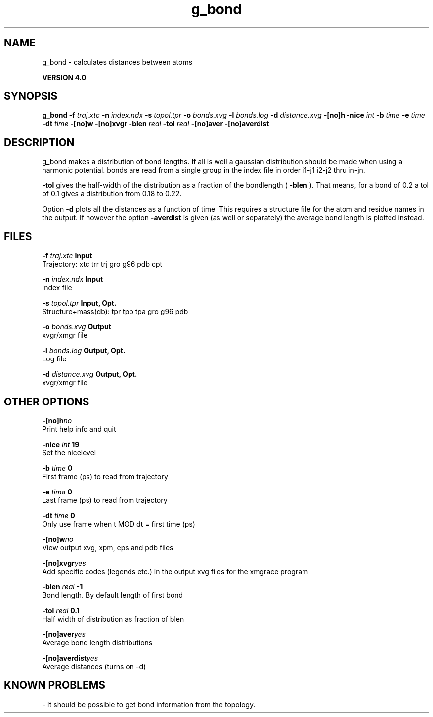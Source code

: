 .TH g_bond 1 "Thu 16 Oct 2008"
.SH NAME
g_bond - calculates distances between atoms

.B VERSION 4.0
.SH SYNOPSIS
\f3g_bond\fP
.BI "-f" " traj.xtc "
.BI "-n" " index.ndx "
.BI "-s" " topol.tpr "
.BI "-o" " bonds.xvg "
.BI "-l" " bonds.log "
.BI "-d" " distance.xvg "
.BI "-[no]h" ""
.BI "-nice" " int "
.BI "-b" " time "
.BI "-e" " time "
.BI "-dt" " time "
.BI "-[no]w" ""
.BI "-[no]xvgr" ""
.BI "-blen" " real "
.BI "-tol" " real "
.BI "-[no]aver" ""
.BI "-[no]averdist" ""
.SH DESCRIPTION
g_bond makes a distribution of bond lengths. If all is well a
gaussian distribution should be made when using a harmonic potential.
bonds are read from a single group in the index file in order i1-j1
i2-j2 thru in-jn.



.B -tol
gives the half-width of the distribution as a fraction
of the bondlength (
.B -blen
). That means, for a bond of 0.2
a tol of 0.1 gives a distribution from 0.18 to 0.22.


Option 
.B -d
plots all the distances as a function of time.
This requires a structure file for the atom and residue names in
the output. If however the option 
.B -averdist
is given (as well
or separately) the average bond length is plotted instead.
.SH FILES
.BI "-f" " traj.xtc" 
.B Input
 Trajectory: xtc trr trj gro g96 pdb cpt 

.BI "-n" " index.ndx" 
.B Input
 Index file 

.BI "-s" " topol.tpr" 
.B Input, Opt.
 Structure+mass(db): tpr tpb tpa gro g96 pdb 

.BI "-o" " bonds.xvg" 
.B Output
 xvgr/xmgr file 

.BI "-l" " bonds.log" 
.B Output, Opt.
 Log file 

.BI "-d" " distance.xvg" 
.B Output, Opt.
 xvgr/xmgr file 

.SH OTHER OPTIONS
.BI "-[no]h"  "no    "
 Print help info and quit

.BI "-nice"  " int" " 19" 
 Set the nicelevel

.BI "-b"  " time" " 0     " 
 First frame (ps) to read from trajectory

.BI "-e"  " time" " 0     " 
 Last frame (ps) to read from trajectory

.BI "-dt"  " time" " 0     " 
 Only use frame when t MOD dt = first time (ps)

.BI "-[no]w"  "no    "
 View output xvg, xpm, eps and pdb files

.BI "-[no]xvgr"  "yes   "
 Add specific codes (legends etc.) in the output xvg files for the xmgrace program

.BI "-blen"  " real" " -1    " 
 Bond length. By default length of first bond

.BI "-tol"  " real" " 0.1   " 
 Half width of distribution as fraction of blen

.BI "-[no]aver"  "yes   "
 Average bond length distributions

.BI "-[no]averdist"  "yes   "
 Average distances (turns on -d)

.SH KNOWN PROBLEMS
\- It should be possible to get bond information from the topology.

